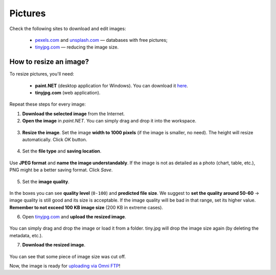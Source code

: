 .. _pictures:
Pictures
=====================

Check the following sites to download and edit images:

 * `<pexels.com>`__ and `<unsplash.com>`__ — databases with free pictures;
 * `<tinyjpg.com>`__ — reducing the image size.


How to resize an image?
----

To resize pictures, you'll need:

 * **paint.NET** (desktop application for Windows). You can download it `here <https://www.getpaint.net/>`__.
 * **tinyjpg.com** (web application).
 
Repeat these steps for every image:
 
1. **Download the selected image** from the Internet.
2. **Open	the image** in *paint.NET*. You can simply drag and drop it into the workspace.

.. _picturesDragDrop:
.. figure:: pictures_drag-drop.png
    :scale: 50 %
    :alt: Opening an image in paint.NET.
    :align: center

    
3. **Resize the image**. Set the image **width to 1000 pixels** (if the image is smaller, no need). The height will resize automatically. Click *OK* button.

.. _picturesResize1:
.. figure:: pictures_resize1.png
    :scale: 50 %
    :alt: Resizing an image in paint.NET.
    :align: center

.. _picturesResize2:
.. figure:: pictures_resize2.png
    :scale: 50 %
    :alt: Setting the width in paint.NET.
    :align: center
  
4. Set the **file type** and **saving location**.

.. _picturesSave1:
.. figure:: pictures_save1.png
    :scale: 50 %
    :alt: Saving an image in paint.NET.
    :align: center
    
Use **JPEG format** and **name the image understandably**. If the image is not as detailed as a photo (chart, table, etc.), PNG might be a better saving format. Click *Save*.

.. _picturesSave2:
.. figure:: pictures_save2.png
    :scale: 50 %
    :alt: Choosing an image format in paint.NET.
    :align: center
    
5. Set the **image quality**.

.. _picturesQuality:
.. figure:: pictures_quality.png
    :scale: 50 %
    :alt: Setting an image quality in paint.NET.
    :align: center
    
In the boxes you can see **quality level** (``0-100``) and **predicted file size**. We suggest to **set the quality around 50-60** → image quality is still good and its size is acceptable. If the image quality will be bad in that range, set its higher value. **Remember to not exceed 100 KB image size** (200 KB in extreme cases).

6. Open `<tinyjpg.com>`__ and **upload the resized image**.

.. _picturesUpload:
.. figure:: pictures_upload.png
    :scale: 50 %
    :alt: Uploading an image quality to tinyjpg.com.
    :align: center
    
You can simply drag and drop the image or load it from a folder. tiny.jpg will drop the image size again (by deleting the metadata, etc.).

7. **Download the resized image**.

.. _picturesDownload:
.. figure:: pictures_download.png
    :scale: 50 %
    :alt: Downloading a resized image from tinyjpg.com.
    :align: center

You can see that some piece of image size was cut off.


Now, the image is ready for `uploading via Omni FTP <https://omnigeneraltips.readthedocs.io/en/latest/generalTips/textStructure/editCalculatorText/textEditor/pictures.html#how-to-upload-pictures)>`__!

